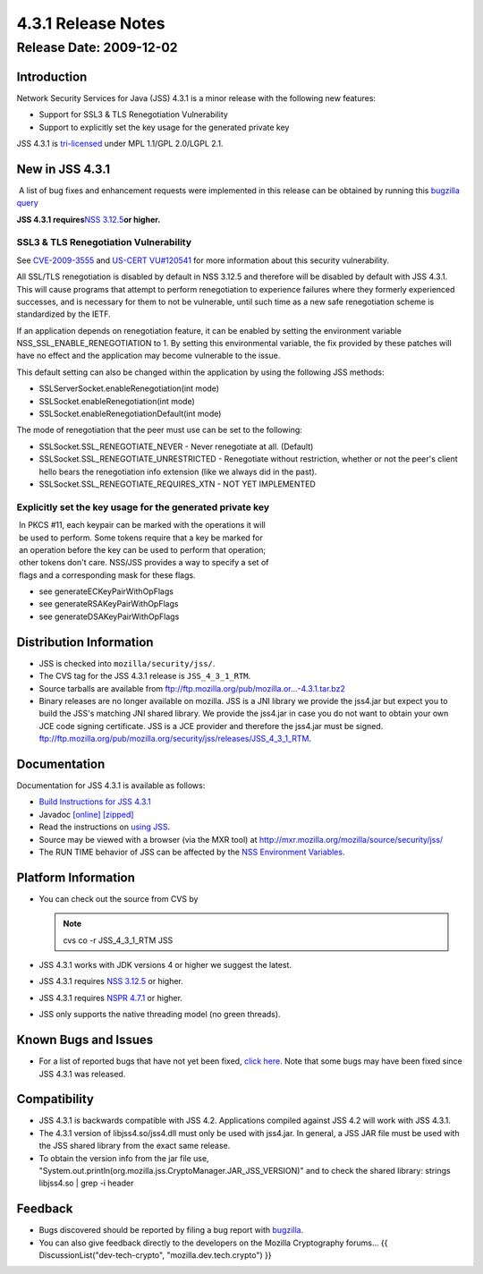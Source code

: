 ===================
4.3.1 Release Notes
===================
.. _Release_Date_2009-12-02:

Release Date: 2009-12-02
------------------------

.. _Introduction:

Introduction
~~~~~~~~~~~~

Network Security Services for Java (JSS) 4.3.1 is a minor release with
the following new features:

-  Support for SSL3 & TLS Renegotiation Vulnerability
-  Support to explicitly set the key usage for the generated private key

JSS 4.3.1 is `tri-licensed <https://www.mozilla.org/MPL>`__ under MPL
1.1/GPL 2.0/LGPL 2.1.

.. _New_in_JSS_4.3.1:

New in JSS 4.3.1
~~~~~~~~~~~~~~~~

 A list of bug fixes and enhancement requests were implemented in this
release can be obtained by running this `bugzilla
query <http://bugzilla.mozilla.org/buglist.cgi?product=JSS&target_milestone=4.3.1&target_milestone=4.3.1&bug_status=RESOLVED&resolution=FIXED>`__

**JSS 4.3.1 requires**\ `NSS 3.12.5 </NSS_3.12.5_release_notes>`__\ **or
higher.**

.. _SSL3_TLS_Renegotiation_Vulnerability:

SSL3 & TLS Renegotiation Vulnerability
^^^^^^^^^^^^^^^^^^^^^^^^^^^^^^^^^^^^^^

See
`CVE-2009-3555 <http://cve.mitre.org/cgi-bin/cvename.cgi?name=CVE-2009-3555>`__
and `US-CERT VU#120541 <http://www.kb.cert.org/vuls/id/120541>`__ for
more information about this security vulnerability.

All SSL/TLS renegotiation is disabled by default in NSS 3.12.5 and
therefore will be disabled by default with JSS 4.3.1. This will cause
programs that attempt to perform renegotiation to experience failures
where they formerly experienced successes, and is necessary for them to
not be vulnerable, until such time as a new safe renegotiation scheme is
standardized by the IETF.

If an application depends on renegotiation feature, it can be enabled by
setting the environment variable NSS_SSL_ENABLE_RENEGOTIATION to 1. By
setting this environmental variable, the fix provided by these patches
will have no effect and the application may become vulnerable to the
issue.

This default setting can also be changed within the application by using
the following JSS methods:

-  SSLServerSocket.enableRenegotiation(int mode)
-  SSLSocket.enableRenegotiation(int mode)
-  SSLSocket.enableRenegotiationDefault(int mode)

The mode of renegotiation that the peer must use can be set to the
following:

-  SSLSocket.SSL_RENEGOTIATE_NEVER - Never renegotiate at all. (Default)
-  SSLSocket.SSL_RENEGOTIATE_UNRESTRICTED - Renegotiate without
   restriction, whether or not the peer's client hello bears the
   renegotiation info extension (like we always did in the past).
-  SSLSocket.SSL_RENEGOTIATE_REQUIRES_XTN - NOT YET IMPLEMENTED

.. _Explicitly_set_the_key_usage_for_the_generated_private_key:

Explicitly set the key usage for the generated private key
^^^^^^^^^^^^^^^^^^^^^^^^^^^^^^^^^^^^^^^^^^^^^^^^^^^^^^^^^^

|  In PKCS #11, each keypair can be marked with the operations it will
|  be used to perform. Some tokens require that a key be marked for
|  an operation before the key can be used to perform that operation;
|  other tokens don't care. NSS/JSS provides a way to specify a set of
|  flags and a corresponding mask for these flags.

-  see generateECKeyPairWithOpFlags
-  see generateRSAKeyPairWithOpFlags
-  see generateDSAKeyPairWithOpFlags

.. _Distribution_Information:

Distribution Information
~~~~~~~~~~~~~~~~~~~~~~~~

-  JSS is checked into ``mozilla/security/jss/``.
-  The CVS tag for the JSS 4.3.1 release is ``JSS_4_3_1_RTM``.
-  Source tarballs are available from
   `ftp://ftp.mozilla.org/pub/mozilla.or...-4.3.1.tar.bz2 <ftp://ftp.mozilla.org/pub/mozilla.org/security/jss/releases/JSS_4_3_1_RTM/src/jss-4.3.1.tar.bz2>`__
-  Binary releases are no longer available on mozilla. JSS is a
   JNI library we provide the jss4.jar but expect you to build the JSS's
   matching JNI shared library. We provide the jss4.jar in case you do
   not want to obtain your own JCE code signing certificate. JSS is a
   JCE provider and therefore the jss4.jar must be signed.
   `ftp://ftp.mozilla.org/pub/mozilla.org/security/jss/releases/JSS_4_3_1_RTM <ftp://ftp.mozilla.org/pub/mozilla.org/security/jss/releases/JSS_4_3_1_RTM/>`__.

.. _Documentation:

Documentation
~~~~~~~~~~~~~

Documentation for JSS 4.3.1 is available as follows:

-  `Build Instructions for JSS 4.3.1 </jss_build_4.3.1.html>`__
-  Javadoc `[online] </javadoc>`__
   `[zipped] <ftp://ftp.mozilla.org/pub/mozilla.org/security/jss/releases/JSS_4_3_1_RTM/doc/JSS_4_3_1_RTM-doc.zip>`__
-  Read the instructions on `using JSS </using_jss.html>`__.
-  Source may be viewed with a browser (via the MXR tool) at
   http://mxr.mozilla.org/mozilla/source/security/jss/
-  The RUN TIME behavior of JSS can be affected by the `NSS Environment
   Variables </en-US/NSS_reference/NSS_environment_variables>`__. 

.. _Platform_Information:

Platform Information
~~~~~~~~~~~~~~~~~~~~

-  You can check out the source from CVS by

   .. note::

      cvs co -r JSS_4_3_1_RTM JSS

-  JSS 4.3.1 works with JDK versions 4 or higher we suggest the latest.

-  JSS 4.3.1 requires `NSS 3.12.5 </NSS_3.12.5>`__ or higher.

-  JSS 4.3.1 requires `NSPR
   4.7.1 <https://www.mozilla.org/projects/nspr/release-notes/>`__ or
   higher.

-  JSS only supports the native threading model (no green threads).

.. _Known_Bugs_and_Issues:

Known Bugs and Issues
~~~~~~~~~~~~~~~~~~~~~

-  For a list of reported bugs that have not yet been fixed, `click
   here. <http://bugzilla.mozilla.org/buglist.cgi?bug_status=UNCONFIRMED&bug_status=NEW&bug_status=ASSIGNED&bug_status=REOPENED&&product=JSS>`__
   Note that some bugs may have been fixed since JSS 4.3.1 was
   released. 

.. _Compatibility:

Compatibility
~~~~~~~~~~~~~

-  JSS 4.3.1 is backwards compatible with JSS 4.2. Applications compiled
   against JSS 4.2 will work with JSS 4.3.1.
-  The 4.3.1 version of libjss4.so/jss4.dll must only be used with
   jss4.jar. In general, a JSS JAR file must be used with the JSS shared
   library from the exact same release.
-  To obtain the version info from the jar file use,
   "System.out.println(org.mozilla.jss.CryptoManager.JAR_JSS_VERSION)"
   and to check the shared library: strings libjss4.so \| grep -i
   header  

.. _Feedback:

Feedback
~~~~~~~~

-  Bugs discovered should be reported by filing a bug report with
   `bugzilla <http://bugzilla.mozilla.org/enter_bug.cgi?product=JSS>`__.
-  You can also give feedback directly to the developers on the Mozilla
   Cryptography forums... {{ DiscussionList("dev-tech-crypto",
   "mozilla.dev.tech.crypto") }}